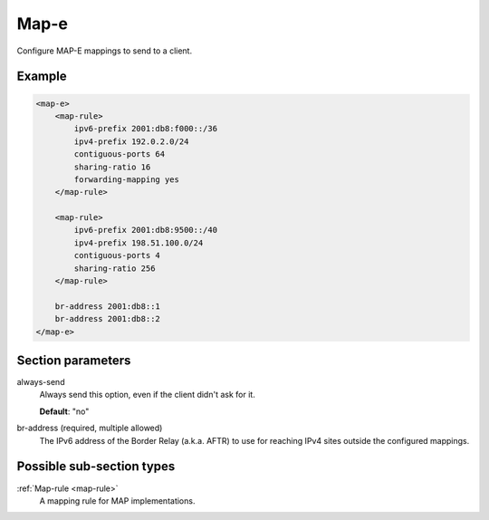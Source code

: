 .. _map-e:

Map-e
=====

Configure MAP-E mappings to send to a client.


Example
-------

.. code-block:: dhcpkitconf

    <map-e>
        <map-rule>
            ipv6-prefix 2001:db8:f000::/36
            ipv4-prefix 192.0.2.0/24
            contiguous-ports 64
            sharing-ratio 16
            forwarding-mapping yes
        </map-rule>

        <map-rule>
            ipv6-prefix 2001:db8:9500::/40
            ipv4-prefix 198.51.100.0/24
            contiguous-ports 4
            sharing-ratio 256
        </map-rule>

        br-address 2001:db8::1
        br-address 2001:db8::2
    </map-e>

.. _map-e_parameters:

Section parameters
------------------

always-send
    Always send this option, even if the client didn't ask for it.

    **Default**: "no"

br-address (required, multiple allowed)
    The IPv6 address of the Border Relay (a.k.a. AFTR) to use for reaching IPv4 sites outside the
    configured mappings.

Possible sub-section types
--------------------------

:ref:`Map-rule <map-rule>`
    A mapping rule for MAP implementations.

